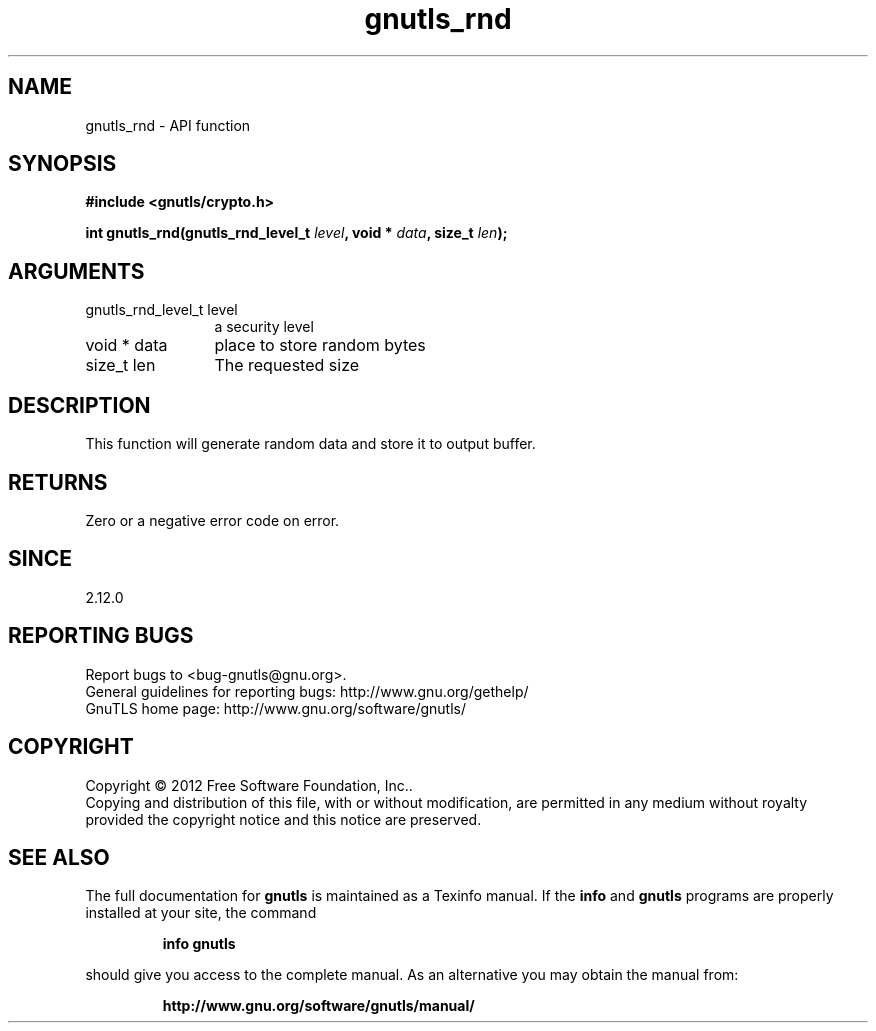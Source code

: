 .\" DO NOT MODIFY THIS FILE!  It was generated by gdoc.
.TH "gnutls_rnd" 3 "3.0.19" "gnutls" "gnutls"
.SH NAME
gnutls_rnd \- API function
.SH SYNOPSIS
.B #include <gnutls/crypto.h>
.sp
.BI "int gnutls_rnd(gnutls_rnd_level_t " level ", void * " data ", size_t " len ");"
.SH ARGUMENTS
.IP "gnutls_rnd_level_t level" 12
a security level
.IP "void * data" 12
place to store random bytes
.IP "size_t len" 12
The requested size
.SH "DESCRIPTION"
This function will generate random data and store it to output
buffer.
.SH "RETURNS"
Zero or a negative error code on error.
.SH "SINCE"
2.12.0
.SH "REPORTING BUGS"
Report bugs to <bug-gnutls@gnu.org>.
.br
General guidelines for reporting bugs: http://www.gnu.org/gethelp/
.br
GnuTLS home page: http://www.gnu.org/software/gnutls/

.SH COPYRIGHT
Copyright \(co 2012 Free Software Foundation, Inc..
.br
Copying and distribution of this file, with or without modification,
are permitted in any medium without royalty provided the copyright
notice and this notice are preserved.
.SH "SEE ALSO"
The full documentation for
.B gnutls
is maintained as a Texinfo manual.  If the
.B info
and
.B gnutls
programs are properly installed at your site, the command
.IP
.B info gnutls
.PP
should give you access to the complete manual.
As an alternative you may obtain the manual from:
.IP
.B http://www.gnu.org/software/gnutls/manual/
.PP
